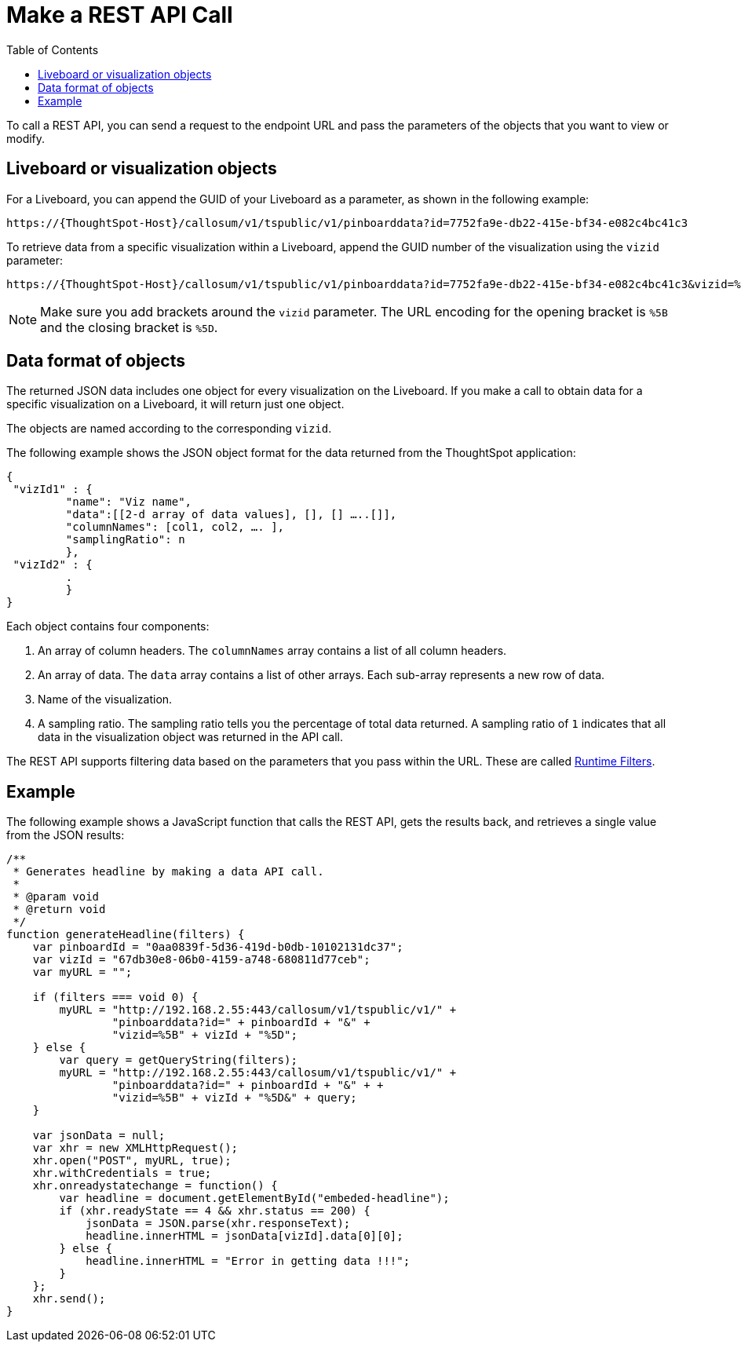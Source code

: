 
= Make a REST API Call
:toc: true

:page-title: Calling the Data REST API
:page-pageid: calling-rest-api
:page-description: Calling the Data REST API

To call a REST API, you can send a  request to the endpoint URL and pass the parameters of the objects that you want to view or modify.

== Liveboard or visualization objects

For a Liveboard, you can append the GUID of your Liveboard as a parameter, as shown in the following example:

----
https://{ThoughtSpot-Host}/callosum/v1/tspublic/v1/pinboarddata?id=7752fa9e-db22-415e-bf34-e082c4bc41c3
----

To retrieve data from a specific visualization within a Liveboard, append the GUID number of the visualization using the `vizid` parameter:

----
https://{ThoughtSpot-Host}/callosum/v1/tspublic/v1/pinboarddata?id=7752fa9e-db22-415e-bf34-e082c4bc41c3&vizid=%5B1e99d70f-c1dc-4a52-9980-cfd4d14ba6d6%5D
----

[NOTE]
Make sure you add brackets around the `vizid` parameter.
The URL encoding for the opening bracket is `%5B` and the closing bracket is `%5D`.


== Data format of objects

The returned JSON data includes one object for every visualization on the Liveboard.
If you make a call to obtain data for a specific visualization on a Liveboard, it will return just one object.

The objects are named according to the corresponding `vizid`.

The following example shows the JSON object format for the data returned from the ThoughtSpot application:

[source, JSON]
----
{
 "vizId1" : {
         "name": "Viz name",
         "data":[[2-d array of data values], [], [] …..[]],
         "columnNames": [col1, col2, …. ],
         "samplingRatio": n
         },
 "vizId2" : {
         .
         }
}
----

Each object contains four components:

. An array of column headers. The `columnNames` array contains a list of all column headers.
. An array of data. The `data` array contains a list of other arrays.
 Each sub-array represents a new row of data.
. Name of the visualization.
. A sampling ratio.
The sampling ratio tells you the percentage of total data returned.
A sampling ratio of `1` indicates that all data in the visualization object was returned in the API call.

The REST API supports filtering data based on the parameters that you pass within the URL.
These are called xref:runtime-filters.adoc[Runtime Filters, window=_blank].

== Example

The following example shows a JavaScript function that calls the REST API, gets the results back, and retrieves a single value from the JSON results:

[source,javascript]
----
/**
 * Generates headline by making a data API call.
 *
 * @param void
 * @return void
 */
function generateHeadline(filters) {
    var pinboardId = "0aa0839f-5d36-419d-b0db-10102131dc37";
    var vizId = "67db30e8-06b0-4159-a748-680811d77ceb";
    var myURL = "";

    if (filters === void 0) {
        myURL = "http://192.168.2.55:443/callosum/v1/tspublic/v1/" +
                "pinboarddata?id=" + pinboardId + "&" +
                "vizid=%5B" + vizId + "%5D";
    } else {
        var query = getQueryString(filters);
        myURL = "http://192.168.2.55:443/callosum/v1/tspublic/v1/" +
                "pinboarddata?id=" + pinboardId + "&" + +
                "vizid=%5B" + vizId + "%5D&" + query;
    }

    var jsonData = null;
    var xhr = new XMLHttpRequest();
    xhr.open("POST", myURL, true);
    xhr.withCredentials = true;
    xhr.onreadystatechange = function() {
        var headline = document.getElementById("embeded-headline");
        if (xhr.readyState == 4 && xhr.status == 200) {
            jsonData = JSON.parse(xhr.responseText);
            headline.innerHTML = jsonData[vizId].data[0][0];
        } else {
            headline.innerHTML = "Error in getting data !!!";
        }
    };
    xhr.send();
}
----
